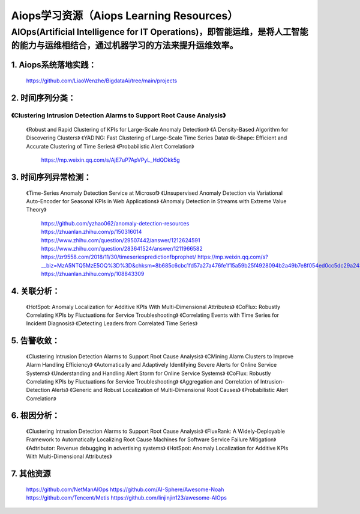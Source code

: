 
Aiops学习资源（Aiops Learning Resources）
====================================================

AIOps(Artificial Intelligence for IT Operations)，即智能运维，是将人工智能的能力与运维相结合，通过机器学习的方法来提升运维效率。
--------------------------
1. Aiops系统落地实践：
^^^^^^^^^^^^^^^^^^^^^^
    https://github.com/LiaoWenzhe/BigdataAi/tree/main/projects

2. 时间序列分类：
^^^^^^^^^^^^^^^^^^^^^^
=================================================================================================
   《Clustering Intrusion Detection Alarms to Support Root Cause Analysis》
=================================================================================================
   《Robust and Rapid Clustering of KPIs for Large-Scale Anomaly Detection》
   《A Density-Based Algorithm for Discovering Clusters》
   《YADING: Fast Clustering of Large-Scale Time Series Data》
   《k-Shape: Efficient and Accurate Clustering of Time Series》
   《Probabilistic Alert Correlation》
    https://mp.weixin.qq.com/s/AjE7uP7ApVPyL_HdQDkk5g

3. 时间序列异常检测：
^^^^^^^^^^^^^^^^^^^^^^
    《Time-Series Anomaly Detection Service at Microsof》
    《Unsupervised Anomaly Detection via Variational Auto-Encoder for Seasonal KPIs in Web Applications》
    《Anomaly Detection in Streams with Extreme Value Theory》
     https://github.com/yzhao062/anomaly-detection-resources
     https://zhuanlan.zhihu.com/p/150316014
     https://www.zhihu.com/question/29507442/answer/1212624591
     https://www.zhihu.com/question/283641524/answer/1211966582
     https://zr9558.com/2018/11/30/timeseriespredictionfbprophet/
     https://mp.weixin.qq.com/s?__biz=MzA5NTQ5MzE5OQ%3D%3D&chksm=8b685c6cbc1fd57a27a476fe1f15a59b25f4928094b2a49b7e8f054ed0cc5dc29a243173bf2e&idx=1&mid=2653057356&scene=21&sn=85d82226c7f66685ec8cf486569976dc#wechat_redirect
     https://zhuanlan.zhihu.com/p/108843309
 
4. 关联分析：
^^^^^^^^^^^^^^^^^^^^^^
     《HotSpot: Anomaly Localization for Additive KPIs With Multi-Dimensional Attributes》
     《CoFlux: Robustly Correlating KPIs by Fluctuations for Service Troubleshooting》
     《Correlating Events with Time Series for Incident Diagnosis》
     《Detecting Leaders from Correlated Time Series》

5. 告警收敛：
^^^^^^^^^^^^^^^^^^^^^^
      《Clustering Intrusion Detection Alarms to Support Root Cause Analysis》
      《CMining Alarm Clusters to Improve Alarm Handling Efficiency》
      《Automatically and Adaptively Identifying Severe Alerts for Online Service Systems》
      《Understanding and Handling Alert Storm for Online Service Systems》
      《CoFlux: Robustly Correlating KPIs by Fluctuations for Service Troubleshooting》
      《Aggregation and Correlation of Intrusion-Detection Alerts》
      《Generic and Robust Localization of Multi-Dimensional Root Causes》
      《Probabilistic Alert Correlation》
      
6. 根因分析：
^^^^^^^^^^^^^^^^^^^^^^
      《Clustering Intrusion Detection Alarms to Support Root Cause Analysis》
      《FluxRank: A Widely-Deployable Framework to Automatically Localizing Root Cause Machines for Software Service Failure Mitigation》
      《Adtributor: Revenue debugging in advertising systems》
      《HotSpot: Anomaly Localization for Additive KPIs With Multi-Dimensional Attributes》
7. 其他资源
^^^^^^^^^^^^^^^^^^^^^^
       https://github.com/NetManAIOps
       https://github.com/AI-Sphere/Awesome-Noah
       https://github.com/Tencent/Metis
       https://github.com/linjinjin123/awesome-AIOps
       
  
